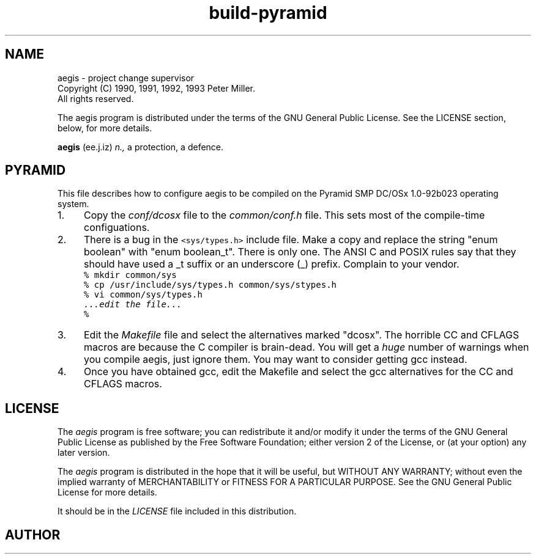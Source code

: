 '\" t
.\"	aegis - project change supervisor
.\"	Copyright (C) 1993 Peter Miller.
.\"	All rights reserved.
.\"
.\"	This program is free software; you can redistribute it and/or modify
.\"	it under the terms of the GNU General Public License as published by
.\"	the Free Software Foundation; either version 2 of the License, or
.\"	(at your option) any later version.
.\"
.\"	This program is distributed in the hope that it will be useful,
.\"	but WITHOUT ANY WARRANTY; without even the implied warranty of
.\"	MERCHANTABILITY or FITNESS FOR A PARTICULAR PURPOSE.  See the
.\"	GNU General Public License for more details.
.\"
.\"	You should have received a copy of the GNU General Public License
.\"	along with this program; if not, write to the Free Software
.\"	Foundation, Inc., 675 Mass Ave, Cambridge, MA 02139, USA.
.\"
.\" MANIFEST: source of the BUILDpyr file
.\"
.TH build-pyramid aegis
.if n .hy 0
.if n .ad l
.if n .nr IN 8n
.SH NAME
aegis \- project change supervisor
.br
.if t .ds C) \(co
.if n .ds C) (C)
Copyright \*(C) 1990, 1991, 1992, 1993 Peter Miller.
.br
All rights reserved.
.PP
The aegis program is distributed under the terms of the
GNU General Public License.
See the LICENSE section, below, for more details.
.PP
.B aegis
(ee.j.iz)
.I n.,
a protection,
a defence.
.SH PYRAMID
This file describes how to configure aegis to be compiled on the
Pyramid SMP DC/OSx 1.0-92b023 operating system.
.TP 4n
1.
Copy the 
.I conf/dcosx
file to the
.I common/conf.h
file.
This sets most of the compile-time configuations.
.TP 4n
2.
There is a bug in the \fC<sys/types.h>\fP include file.
Make a copy and replace the string "enum boolean" with "enum boolean_t".
There is only one.
The ANSI C and POSIX rules say that they should have used a _t suffix
or an underscore (_) prefix.
Complain to your vendor.
.RS
.ft C
.nf
% mkdir common/sys
% cp /usr/include/sys/types.h common/sys/stypes.h
% vi common/sys/types.h
\fI\&...edit the file...\fP
%
.fi
.ft R
.RE
.TP 4n
3.
Edit the
.I Makefile
file and select the alternatives marked "dcosx".
The horrible CC and CFLAGS macros are because the C compiler is brain-dead.
You will get a
.I huge
number of warnings when you compile aegis,
just ignore them.
You may want to consider getting gcc instead.
.TP 4n
4.
Once you have obtained gcc,
edit the Makefile and select the gcc alternatives for the CC and CFLAGS macros.
.br
.ne 1i
.SH LICENSE
The
.I aegis
program is free software;
you can redistribute it and/or modify
it under the terms of the GNU General Public License as published by
the Free Software Foundation;
either version 2 of the License,
or (at your option) any later version.
.PP
The
.I aegis
program is distributed in the hope that it will be useful,
but WITHOUT ANY WARRANTY;
without even the implied warranty of MERCHANTABILITY or
FITNESS FOR A PARTICULAR PURPOSE.
See the GNU General Public License for more details.
.PP
It should be in the
.I LICENSE
file included in this distribution.
.br
.ne 1i
.SH AUTHOR
.TS
tab(;);
l l l.
Peter Miller;UUCP;uunet!munnari!bmr.gov.au!pmiller
\f(CW/\e/\e*\fR;Internet;pmiller@bmr.gov.au
.TE
